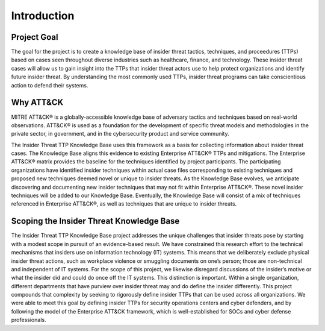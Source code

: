 Introduction
============

Project Goal 
-------------
The goal for the project is to create a knowledge base of insider threat tactics, techniques, and proceedures (TTPs) based on cases seen throughout diverse industries such as healthcare, finance, and technology. These insider threat cases will allow us to gain insight into the TTPs that insider threat actors use to help protect organizations and identify future insider threat. By understanding the most commonly used TTPs, insider threat programs can take conscientious action to defend their systems.  

Why ATT&CK 
-----------
MITRE ATT&CK® is a globally-accessible knowledge base of adversary tactics and techniques based on real-world observations. ATT&CK® is used as a foundation for the development of specific threat models and methodologies in the private sector, in government, and in the cybersecurity product and service community.

The Insider Threat TTP Knowledge Base uses this framework as a basis for collecting information about insider threat cases. The Knowledge Base aligns this evidence to existing Enterprise ATT&CK® TTPs and mitigations. The Enterprise ATT&CK® matrix provides the baseline for the techniques identified by project participants. The participating organizations have identified insider techniques within actual case files corresponding to existing techniques and proposed new techniques deemed novel or unique to insider threats. As the Knowledge Base evolves, we anticipate discovering and documenting new insider techniques that may not fit within Enterprise ATT&CK®. These novel insider techniques will be added to our Knowledge Base. Eventually, the Knowledge Base will consist of a mix of techniques referenced in Enterprise ATT&CK®, as well as techniques that are unique to insider threats.

Scoping the Insider Threat Knowledge Base
-------------------------------------------- 
The Insider Threat TTP Knowledge Base project addresses the unique challenges that insider threats pose by starting with a modest scope in pursuit of an evidence-based result. We have constrained this research effort to the technical mechanisms that insiders use on information technology (IT) systems. This means that we deliberately exclude physical insider threat actions, such as workplace violence or smuggling documents on one’s person; those are non-technical and independent of IT systems. For the scope of this project, we likewise disregard discussions of the insider’s motive or what the insider did and could do once off the IT systems. This distinction is important. Within a single organization, different departments that have purview over insider threat may and do define the insider differently. This project compounds that complexity by seeking to rigorously define insider TTPs that can be used across all organizations. We were able to meet this goal by defining insider TTPs for security operations centers and cyber defenders, and by following the model of the Enterprise ATT&CK framework, which is well-established for SOCs and cyber defense professionals. 
